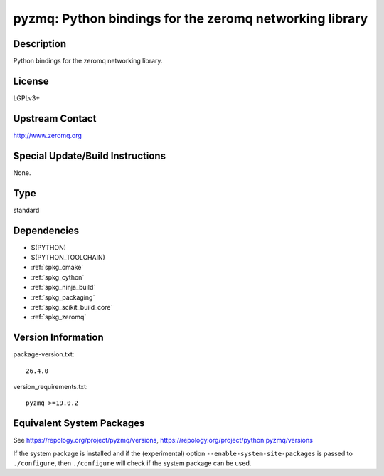 .. _spkg_pyzmq:

pyzmq: Python bindings for the zeromq networking library
==================================================================

Description
-----------

Python bindings for the zeromq networking library.

License
-------

LGPLv3+


Upstream Contact
----------------

http://www.zeromq.org

Special Update/Build Instructions
---------------------------------

None.

Type
----

standard


Dependencies
------------

- $(PYTHON)
- $(PYTHON_TOOLCHAIN)
- :ref:`spkg_cmake`
- :ref:`spkg_cython`
- :ref:`spkg_ninja_build`
- :ref:`spkg_packaging`
- :ref:`spkg_scikit_build_core`
- :ref:`spkg_zeromq`

Version Information
-------------------

package-version.txt::

    26.4.0

version_requirements.txt::

    pyzmq >=19.0.2


Equivalent System Packages
--------------------------

.. tab:: Arch Linux

   .. CODE-BLOCK:: bash

       $ sudo pacman -S python-pyzmq 


.. tab:: conda-forge

   .. CODE-BLOCK:: bash

       $ conda install pyzmq 


.. tab:: Fedora/Redhat/CentOS

   .. CODE-BLOCK:: bash

       $ sudo yum install python3-pyzmq 


.. tab:: Gentoo Linux

   .. CODE-BLOCK:: bash

       $ sudo emerge dev-python/pyzmq 


.. tab:: openSUSE

   .. CODE-BLOCK:: bash

       $ sudo zypper install python3\$\{PYTHON_MINOR\}-pyzmq 


.. tab:: Void Linux

   .. CODE-BLOCK:: bash

       $ sudo xbps-install python3-pyzmq 



See https://repology.org/project/pyzmq/versions, https://repology.org/project/python:pyzmq/versions

If the system package is installed and if the (experimental) option
``--enable-system-site-packages`` is passed to ``./configure``, then ``./configure``
will check if the system package can be used.

